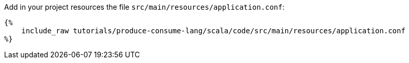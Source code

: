 Add in your project resources the file `src/main/resources/application.conf`:

+++++
<pre class="snippet"><code class="hocon">{%
    include_raw tutorials/produce-consume-lang/scala/code/src/main/resources/application.conf
%}</code></pre>
+++++